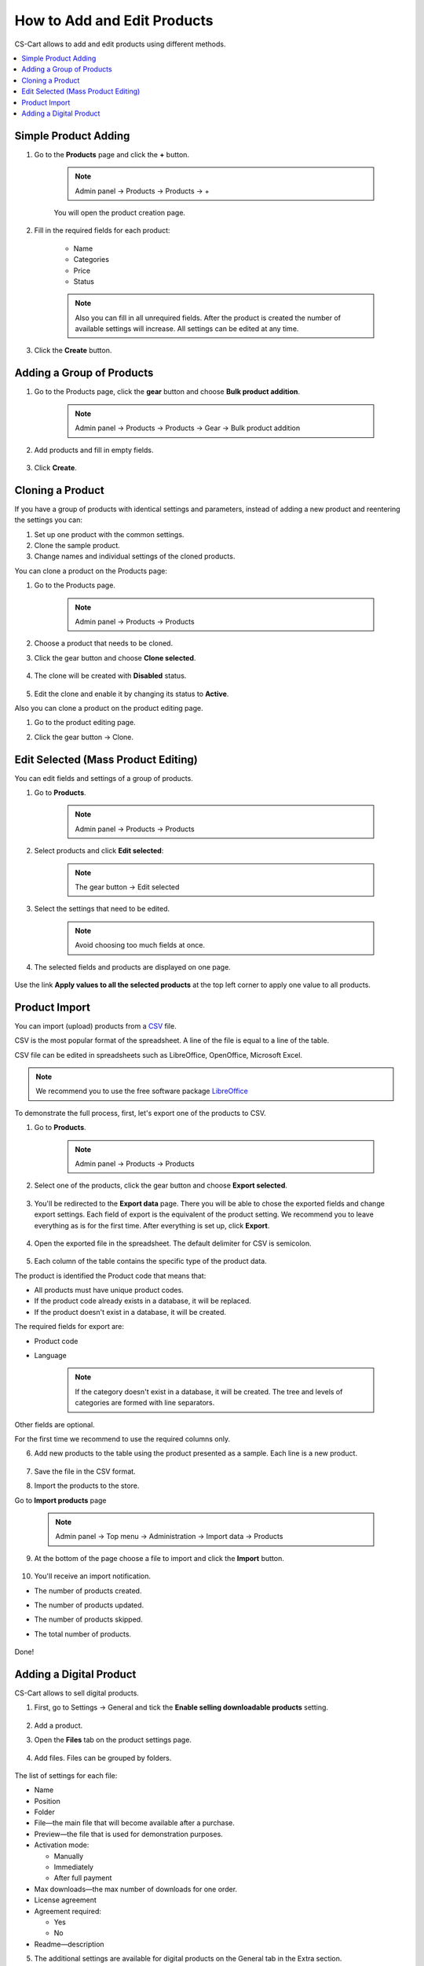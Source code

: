 ****************************
How to Add and Edit Products
****************************

CS-Cart allows to add and edit products using different methods.

.. contents::
    :local: 
    :depth: 2

=====================
Simple Product Adding
=====================

1. Go to the **Products** page and click the **+** button.

    .. note::

        Admin panel → Products → Products → +
        

    .. image:: img/catalog_29.png
        :align: center
        :alt: Products

    You will open the product creation page.


2. Fill in the required fields for each product:

    *   Name

    *   Categories

    *   Price

    *   Status

    .. image:: img/catalog_30.png
        :align: center
        :alt: Products

    .. note::

        Also you can fill in all unrequired fields. After the product is created the number of available settings will increase.
        All settings can be edited at any time.

3.  Click the **Create** button.

==========================
Adding a Group of Products
==========================

1. Go to the Products page, click the **gear** button and choose **Bulk product addition**.

    .. note::

        Admin panel → Products → Products → Gear → Bulk product addition

    .. image:: img/catalog_31.png
        :align: center
        :alt: Products

2. Add products and fill in empty fields.

    .. image:: img/catalog_32.png
        :align: center
        :alt: Products

3.  Click **Create**.

=================
Cloning a Product
=================

If you have a group of products with identical settings and parameters, instead of adding a new product and reentering the settings you can:

1. Set up one product with the common settings.

2. Clone the sample product.

3. Change names and individual settings of the cloned products.

You can clone a product on the Products page:

1. Go to the Products page.

    .. note::

        Admin panel → Products → Products

2. Choose a product that needs to be cloned.

3. Click the gear button and choose **Clone selected**.

    .. image:: img/catalog_33.png
        :align: center
        :alt: Products

4. The clone will be created with **Disabled** status.

    .. image:: img/catalog_34.png
        :align: center
        :alt: Products

5. Edit the clone and enable it by changing its status to **Active**.

Also you can clone a product on the product editing page. 

1. Go to the product editing page.

2. Click the gear button → Clone.

    .. image:: img/catalog_35.png
        :align: center
        :alt: Products

====================================
Edit Selected (Mass Product Editing)
====================================

You can edit fields and settings of a group of products.

1. Go to **Products**.

    .. note::

        Admin panel → Products → Products

2. Select products and click **Edit selected**:         

    .. note::

        The gear button → Edit selected

    .. image:: img/catalog_75.png
        :align: center
        :alt: Products

3. Select the settings that need to be edited.

    .. note:: 

        Avoid choosing too much fields at once.

    .. image:: img/catalog_76.png
        :align: center
        :alt: Products

4. The selected fields and products are displayed on one page. 

    .. image:: img/catalog_77.png
        :align: center
        :alt: Products

Use the link **Apply values to all the selected products** at the top left corner to apply one value to all products.

==============
Product Import
==============

You can import (upload) products from a `CSV <http://ru.wikipedia.org/wiki/CSV>`_ file.

CSV is the most popular format of the spreadsheet. A line of the file is equal to a line of the table.

CSV file can be edited in spreadsheets such as LibreOffice, OpenOffice, Microsoft Excel.

.. note::

    We recommend you to use the free software package `LibreOffice <http://ru.libreoffice.org/>`_

To demonstrate the full process, first, let's export one of the products to CSV. 

1. Go to **Products**.

    .. note::

        Admin panel → Products → Products

2. Select one of the products, click the gear button and choose **Export selected**.

    .. image:: img/catalog_36.png
        :align: center
        :alt: Products

3. You'll be redirected to the **Export data** page. There you will be able to chose the exported fields and change export settings. Each field of export is the equivalent of the product setting. We recommend you to leave everything as is for the first time. After everything is set up, click **Export**.

    .. image:: img/catalog_37.png
        :align: center
        :alt: Products

4. Open the exported file in the spreadsheet. The default delimiter for CSV is semicolon.

    .. image:: img/catalog_39.png
        :align: center
        :alt: Products    

5. Each column of the table contains the specific type of the product data. 

The product is identified the Product code that means that:

* All products must have unique product codes.

* If the product code already exists in a database, it will be replaced.

* If the product doesn't exist in a database, it will be created.

The required fields for export are:

* Product code

* Language

        .. note::

            If the category doesn't exist in a database, it will be created. The tree and levels of categories are formed with line separators.

Other fields are optional. 

For the first time we recommend to use the required columns only.

6. Add new products to the table using the product presented as a sample. Each line is a new product.

    .. image:: img/catalog_40.png
        :align: center
        :alt: Products   

7. Save the file in the CSV format.

8. Import the products to the store. 

Go to **Import products** page

    .. note::

        Admin panel → Top menu → Administration → Import data → Products

    .. image:: img/catalog_41.png
        :align: center
        :alt: Products   

    .. image:: img/catalog_43.png
        :align: center
        :alt: Products   

9. At the bottom of the page choose a file to import and click the **Import** button.

    .. image:: img/catalog_42.png
        :align: center
        :alt: Products   

10. You'll receive an import notification.

* The number of products created.

* The number of products updated.

* The number of products skipped.

* The total number of products.

    .. image:: img/catalog_44.png
        :align: center
        :alt: Products    

Done!

========================
Adding a Digital Product
========================

CS-Cart allows to sell digital products. 

1. First, go to Settings → General and tick the **Enable selling downloadable products** setting.

    .. image:: img/catalog_66_1.png
        :align: center
        :alt: Products  

2. Add a product.

3. Open the **Files** tab on the product settings page.

    .. image:: img/catalog_66.png
        :align: center
        :alt: Products 

4. Add files. Files can be grouped by folders.

    .. image:: img/catalog_67.png
        :align: center
        :alt: Products      


The list of settings for each file:

* Name

* Position

* Folder

* File—the main file that will become available after a purchase.

* Preview—the file that is used for demonstration purposes.

* Activation mode:

  - Manually

  - Immediately

  - After full payment

* Max downloads—the max number of downloads for one order.

* License agreement

* Agreement required:

  - Yes

  - No

* Readme—description

5. The additional settings are available for digital products on the General tab in the Extra section.

* Downloadable—this setting is enabled automatically after the file was added to the product.

* Enable shipping for downloadable products

* Time-unlimited download  

    .. image:: img/catalog_69.png
        :align: center
        :alt: Products    

The digital product has been created. Create a test order and check the result.

All downloadable products have a notice saying that these products are electronically distributed.

.. image:: img/catalog_68.png
    :align: center
    :alt: Products      

After purchasing a digital product: 

1. The email with the download link is sent to a customer.

2. The download link will become available on the order details page of the customer's account.

    .. image:: img/catalog_70.png
        :align: center
        :alt: Products

3. All digital products are available on the **Downloads** page of the customer's account. 

    .. image:: img/catalog_71.png
        :align: center
        :alt: Products

    .. image:: img/catalog_72.png
        :align: center
        :alt: Products

In the Admin panel on the order page a new **Downloads** tab is added. An administrator can approve the download, prolong download time, and check the number of downloads left.

.. image:: img/catalog_73.png
    :align: center
    :alt: Products
